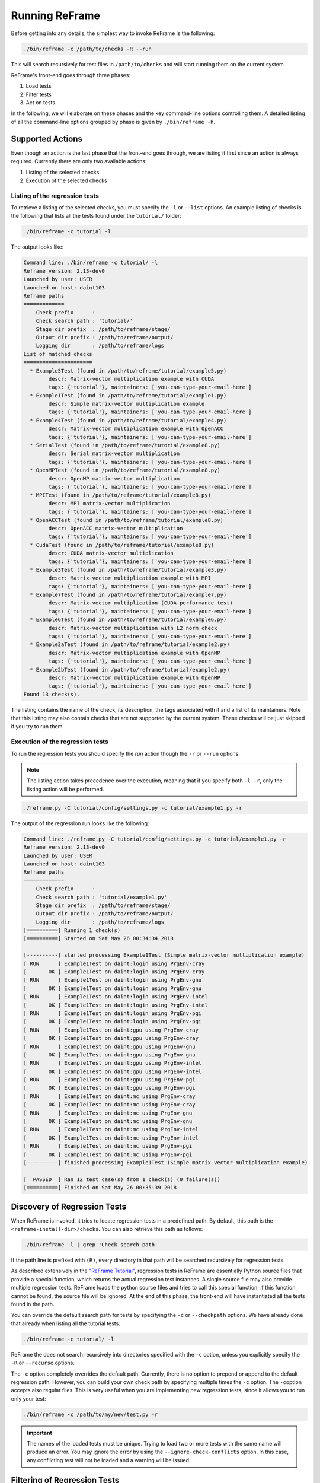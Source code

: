 ===============
Running ReFrame
===============

Before getting into any details, the simplest way to invoke ReFrame is the following:

.. code-block:: bash

  ./bin/reframe -c /path/to/checks -R --run

This will search recursively for test files in ``/path/to/checks`` and will start running them on the current system.

ReFrame's front-end goes through three phases:

1. Load tests
2. Filter tests
3. Act on tests

In the following, we will elaborate on these phases and the key command-line options controlling them.
A detailed listing of all the command-line options grouped by phase is given by ``./bin/reframe -h``.

Supported Actions
-----------------

Even though an action is the last phase that the front-end goes through, we are listing it first since an action is always required.
Currently there are only two available actions:

1. Listing of the selected checks
2. Execution of the selected checks

Listing of the regression tests
^^^^^^^^^^^^^^^^^^^^^^^^^^^^^^^

To retrieve a listing of the selected checks, you must specify the ``-l`` or ``--list`` options.
An example listing of checks is the following that lists all the tests found under the ``tutorial/`` folder:

.. code-block:: bash

  ./bin/reframe -c tutorial -l

The output looks like:

.. code-block:: none

   Command line: ./bin/reframe -c tutorial/ -l
   Reframe version: 2.13-dev0
   Launched by user: USER
   Launched on host: daint103
   Reframe paths
   =============
       Check prefix      :
       Check search path : 'tutorial/'
       Stage dir prefix  : /path/to/reframe/stage/
       Output dir prefix : /path/to/reframe/output/
       Logging dir       : /path/to/reframe/logs
   List of matched checks
   ======================
     * Example5Test (found in /path/to/reframe/tutorial/example5.py)
           descr: Matrix-vector multiplication example with CUDA
           tags: {'tutorial'}, maintainers: ['you-can-type-your-email-here']
     * Example1Test (found in /path/to/reframe/tutorial/example1.py)
           descr: Simple matrix-vector multiplication example
           tags: {'tutorial'}, maintainers: ['you-can-type-your-email-here']
     * Example4Test (found in /path/to/reframe/tutorial/example4.py)
           descr: Matrix-vector multiplication example with OpenACC
           tags: {'tutorial'}, maintainers: ['you-can-type-your-email-here']
     * SerialTest (found in /path/to/reframe/tutorial/example8.py)
           descr: Serial matrix-vector multiplication
           tags: {'tutorial'}, maintainers: ['you-can-type-your-email-here']
     * OpenMPTest (found in /path/to/reframe/tutorial/example8.py)
           descr: OpenMP matrix-vector multiplication
           tags: {'tutorial'}, maintainers: ['you-can-type-your-email-here']
     * MPITest (found in /path/to/reframe/tutorial/example8.py)
           descr: MPI matrix-vector multiplication
           tags: {'tutorial'}, maintainers: ['you-can-type-your-email-here']
     * OpenACCTest (found in /path/to/reframe/tutorial/example8.py)
           descr: OpenACC matrix-vector multiplication
           tags: {'tutorial'}, maintainers: ['you-can-type-your-email-here']
     * CudaTest (found in /path/to/reframe/tutorial/example8.py)
           descr: CUDA matrix-vector multiplication
           tags: {'tutorial'}, maintainers: ['you-can-type-your-email-here']
     * Example3Test (found in /path/to/reframe/tutorial/example3.py)
           descr: Matrix-vector multiplication example with MPI
           tags: {'tutorial'}, maintainers: ['you-can-type-your-email-here']
     * Example7Test (found in /path/to/reframe/tutorial/example7.py)
           descr: Matrix-vector multiplication (CUDA performance test)
           tags: {'tutorial'}, maintainers: ['you-can-type-your-email-here']
     * Example6Test (found in /path/to/reframe/tutorial/example6.py)
           descr: Matrix-vector multiplication with L2 norm check
           tags: {'tutorial'}, maintainers: ['you-can-type-your-email-here']
     * Example2aTest (found in /path/to/reframe/tutorial/example2.py)
           descr: Matrix-vector multiplication example with OpenMP
           tags: {'tutorial'}, maintainers: ['you-can-type-your-email-here']
     * Example2bTest (found in /path/to/reframe/tutorial/example2.py)
           descr: Matrix-vector multiplication example with OpenMP
           tags: {'tutorial'}, maintainers: ['you-can-type-your-email-here']
   Found 13 check(s).


The listing contains the name of the check, its description, the tags associated with it and a list of its maintainers.
Note that this listing may also contain checks that are not supported by the current system.
These checks will be just skipped if you try to run them.

Execution of the regression tests
^^^^^^^^^^^^^^^^^^^^^^^^^^^^^^^^^

To run the regression tests you should specify the *run* action though the ``-r`` or ``--run`` options.

.. note:: The listing action takes precedence over the execution, meaning that if you specify both ``-l -r``, only the listing action will be performed.


.. code-block:: bash

  ./reframe.py -C tutorial/config/settings.py -c tutorial/example1.py -r

The output of the regression run looks like the following:

.. code-block:: none

  Command line: ./reframe.py -C tutorial/config/settings.py -c tutorial/example1.py -r
  Reframe version: 2.13-dev0
  Launched by user: USER
  Launched on host: daint103
  Reframe paths
  =============
      Check prefix      :
      Check search path : 'tutorial/example1.py'
      Stage dir prefix  : /path/to/reframe/stage/
      Output dir prefix : /path/to/reframe/output/
      Logging dir       : /path/to/reframe/logs
  [==========] Running 1 check(s)
  [==========] Started on Sat May 26 00:34:34 2018

  [----------] started processing Example1Test (Simple matrix-vector multiplication example)
  [ RUN      ] Example1Test on daint:login using PrgEnv-cray
  [       OK ] Example1Test on daint:login using PrgEnv-cray
  [ RUN      ] Example1Test on daint:login using PrgEnv-gnu
  [       OK ] Example1Test on daint:login using PrgEnv-gnu
  [ RUN      ] Example1Test on daint:login using PrgEnv-intel
  [       OK ] Example1Test on daint:login using PrgEnv-intel
  [ RUN      ] Example1Test on daint:login using PrgEnv-pgi
  [       OK ] Example1Test on daint:login using PrgEnv-pgi
  [ RUN      ] Example1Test on daint:gpu using PrgEnv-cray
  [       OK ] Example1Test on daint:gpu using PrgEnv-cray
  [ RUN      ] Example1Test on daint:gpu using PrgEnv-gnu
  [       OK ] Example1Test on daint:gpu using PrgEnv-gnu
  [ RUN      ] Example1Test on daint:gpu using PrgEnv-intel
  [       OK ] Example1Test on daint:gpu using PrgEnv-intel
  [ RUN      ] Example1Test on daint:gpu using PrgEnv-pgi
  [       OK ] Example1Test on daint:gpu using PrgEnv-pgi
  [ RUN      ] Example1Test on daint:mc using PrgEnv-cray
  [       OK ] Example1Test on daint:mc using PrgEnv-cray
  [ RUN      ] Example1Test on daint:mc using PrgEnv-gnu
  [       OK ] Example1Test on daint:mc using PrgEnv-gnu
  [ RUN      ] Example1Test on daint:mc using PrgEnv-intel
  [       OK ] Example1Test on daint:mc using PrgEnv-intel
  [ RUN      ] Example1Test on daint:mc using PrgEnv-pgi
  [       OK ] Example1Test on daint:mc using PrgEnv-pgi
  [----------] finished processing Example1Test (Simple matrix-vector multiplication example)

  [  PASSED  ] Ran 12 test case(s) from 1 check(s) (0 failure(s))
  [==========] Finished on Sat May 26 00:35:39 2018


Discovery of Regression Tests
-----------------------------

When ReFrame is invoked, it tries to locate regression tests in a predefined path.
By default, this path is the ``<reframe-install-dir>/checks``.
You can also retrieve this path as follows:

.. code-block:: bash

  ./bin/reframe -l | grep 'Check search path'

If the path line is prefixed with ``(R)``, every directory in that path will be searched recursively for regression tests.

As described extensively in the `"ReFrame Tutorial" <tutorial.html>`__, regression tests in ReFrame are essentially Python source files that provide a special function, which returns the actual regression test instances.
A single source file may also provide multiple regression tests.
ReFrame loads the python source files and tries to call this special function;
if this function cannot be found, the source file will be ignored.
At the end of this phase, the front-end will have instantiated all the tests found in the path.

You can override the default search path for tests by specifying the ``-c`` or ``--checkpath`` options.
We have already done that already when listing all the tutorial tests:

.. code-block:: bash

  ./bin/reframe -c tutorial/ -l

ReFrame the does not search recursively into directories specified with the ``-c`` option, unless you explicitly specify the ``-R`` or ``--recurse`` options.

The ``-c`` option completely overrides the default path.
Currently, there is no option to prepend or append to the default regression path.
However, you can build your own check path by specifying multiple times the ``-c`` option.
The ``-c``\ option accepts also regular files. This is very useful when you are implementing new regression tests, since it allows you to run only your test:

.. code-block:: bash

  ./bin/reframe -c /path/to/my/new/test.py -r

.. important::
   The names of the loaded tests must be unique.
   Trying to load two or more tests with the same name will produce an error.
   You may ignore the error by using the ``--ignore-check-conflicts`` option.
   In this case, any conflicting test will not be loaded and a warning will be issued.

   .. versionadded:: 2.12


Filtering of Regression Tests
-----------------------------

At this phase you can select which regression tests should be run or listed.
There are several ways to select regression tests, which we describe in more detail here:

Selecting tests by programming environment
^^^^^^^^^^^^^^^^^^^^^^^^^^^^^^^^^^^^^^^^^^

To select tests by the programming environment, use the ``-p`` or ``--prgenv`` options:

.. code-block:: bash

  ./bin/reframe -p PrgEnv-gnu -l

This will select all the checks that support the ``PrgEnv-gnu`` environment.

You can also specify multiple times the ``-p`` option, in which case a test will be selected if it support all the programming environments specified in the command line.
For example the following will select all the checks that can run with both ``PrgEnv-cray`` and ``PrgEnv-gnu``:

.. code-block:: bash

  ./bin/reframe -p PrgEnv-gnu -p PrgEnv-cray -l

If you are going to run a set of tests selected by programming environment, they will run only for the selected programming environment(s).

Selecting tests by tags
^^^^^^^^^^^^^^^^^^^^^^^

As we have seen in the `"ReFrame tutorial" <tutorial.html>`__, every regression test may be associated with a set of tags. Using the ``-t`` or ``--tag`` option you can select the regression tests associated with a specific tag.
For example the following will list all the tests that have a ``maintenance`` tag:

.. code-block:: bash

  ./bin/reframe -t maintenance -l

Similarly to the ``-p`` option, you can chain multiple ``-t`` options together, in which case a regression test will be selected if it is associated with all the tags specified in the command line.
The list of tags associated with a check can be viewed in the listing output when specifying the ``-l`` option.

Selecting tests by name
^^^^^^^^^^^^^^^^^^^^^^^

It is possible to select or exclude tests by name through the ``--name`` or ``-n`` and ``--exclude`` or ``-x`` options.
For example, you can select only the ``Example7Test`` from the tutorial as follows:

.. code-block:: bash

  ./bin/reframe -c tutorial/ -n Example7Test -l

.. code-block:: none

  Command line: ./bin/reframe -c tutorial/ -n Example7Test -l
  Reframe version: 2.13-dev0
  Launched by user: USER
  Launched on host: daint103
  Reframe paths
  =============
      Check prefix      :
      Check search path : 'tutorial'
      Stage dir prefix  : /path/to/reframe/stage/
      Output dir prefix : /path/to/reframe/output/
      Logging dir       : /path/to/reframe/logs
  List of matched checks
  ======================
    * Example7Test (found in /path/to/reframe/tutorial/example7.py)
          descr: Matrix-vector multiplication (CUDA performance test)
          tags: {'tutorial'}, maintainers: ['you-can-type-your-email-here']
  Found 1 check(s).


Similarly, you can exclude this test by passing the ``-x Example7Test`` option:

.. code-block:: none

  Command line: ./bin/reframe -c tutorial -x Example7Test -l
  Reframe version: 2.13-dev0
  Launched by user: USER
  Launched on host: daint103
  Reframe paths
  =============
      Check prefix      :
      Check search path : 'tutorial'
      Stage dir prefix  : /path/to/reframe/stage/
      Output dir prefix : /path/to/reframe/output/
      Logging dir       : /path/to/reframe/logs
  List of matched checks
  ======================
    * Example5Test (found in /path/to/reframe/tutorial/example5.py)
          descr: Matrix-vector multiplication example with CUDA
          tags: {'tutorial'}, maintainers: ['you-can-type-your-email-here']
    * Example1Test (found in /path/to/reframe/tutorial/example1.py)
          descr: Simple matrix-vector multiplication example
          tags: {'tutorial'}, maintainers: ['you-can-type-your-email-here']
    * Example4Test (found in /path/to/reframe/tutorial/example4.py)
          descr: Matrix-vector multiplication example with OpenACC
          tags: {'tutorial'}, maintainers: ['you-can-type-your-email-here']
    * SerialTest (found in /path/to/reframe/tutorial/example8.py)
          descr: Serial matrix-vector multiplication
          tags: {'tutorial'}, maintainers: ['you-can-type-your-email-here']
    * OpenMPTest (found in /path/to/reframe/tutorial/example8.py)
          descr: OpenMP matrix-vector multiplication
          tags: {'tutorial'}, maintainers: ['you-can-type-your-email-here']
    * MPITest (found in /path/to/reframe/tutorial/example8.py)
          descr: MPI matrix-vector multiplication
          tags: {'tutorial'}, maintainers: ['you-can-type-your-email-here']
    * OpenACCTest (found in /path/to/reframe/tutorial/example8.py)
          descr: OpenACC matrix-vector multiplication
          tags: {'tutorial'}, maintainers: ['you-can-type-your-email-here']
    * CudaTest (found in /path/to/reframe/tutorial/example8.py)
          descr: CUDA matrix-vector multiplication
          tags: {'tutorial'}, maintainers: ['you-can-type-your-email-here']
    * Example3Test (found in /path/to/reframe/tutorial/example3.py)
          descr: Matrix-vector multiplication example with MPI
          tags: {'tutorial'}, maintainers: ['you-can-type-your-email-here']
    * Example6Test (found in /path/to/reframe/tutorial/example6.py)
          descr: Matrix-vector multiplication with L2 norm check
          tags: {'tutorial'}, maintainers: ['you-can-type-your-email-here']
    * Example2aTest (found in /path/to/reframe/tutorial/example2.py)
          descr: Matrix-vector multiplication example with OpenMP
          tags: {'tutorial'}, maintainers: ['you-can-type-your-email-here']
    * Example2bTest (found in /path/to/reframe/tutorial/example2.py)
          descr: Matrix-vector multiplication example with OpenMP
          tags: {'tutorial'}, maintainers: ['you-can-type-your-email-here']
  Found 12 check(s).


Controlling the Execution of Regression Tests
---------------------------------------------

There are several options for controlling the execution of regression tests.
Keep in mind that these options will affect all the tests that will run with the current invocation.
They are summarized below:

* ``-A ACCOUNT``, ``--account ACCOUNT``: Submit regression test jobs using ``ACCOUNT``.
* ``-P PART``, ``--partition PART``: Submit regression test jobs in the *scheduler partition* ``PART``.
* ``--reservation RES``: Submit regression test jobs in reservation ``RES``.
* ``--nodelist NODELIST``: Run regression test jobs on the nodes specified in ``NODELIST``.
* ``--exclude-nodes NODELIST``: Do not run the regression test jobs on any of the nodes specified in ``NODELIST``.
* ``--job-option OPT``: Pass option ``OPT`` directly to the back-end job scheduler. This option *must* be used with care, since you may break the submission mechanism.
  All of the above job submission related options could be expressed with this option.
  For example, the ``-n NODELIST`` is equivalent to ``--job-option='--nodelist=NODELIST'`` for a Slurm job scheduler.
  If you pass an option that is already defined by the framework, the framework will *not* explicitly override it; this is up to scheduler.
  All extra options defined from the command line are appended to the automatically generated options in the generated batch script file.
  So if you redefine one of them, e.g., ``--output`` for the Slurm scheduler, it is up the job scheduler on how to interpret multiple definitions of the same options.
  In this example, Slurm's policy is that later definitions of options override previous ones.
  So, in this case, way you would override the standard output for all the submitted jobs!

* ``--force-local``: Force the local execution of the selected tests.
  No jobs will be submitted.
* ``--skip-sanity-check``: Skip sanity checking phase.
* ``--skip-performance-check``: Skip performance verification phase.
* ``--strict``: Force strict performance checking. Some tests may set their :attr:`strict_check <reframe.core.pipeline.RegressionTest.strick_check>` attribute to :class:`False` (see `"Reference Guide" <reference.html>`__) in order to just let their performance recorded but not yield an error.
  This option overrides this behavior and forces all tests to be strict.
* ``--skip-system-check``: Skips the system check and run the selected tests even if they do not support the current system.
  This option is sometimes useful when you need to quickly verify if a regression test supports a new system.
* ``--skip-prgenv-check``: Skips programming environment check and run the selected tests for even if they do not support a programming environment.
  This option is useful when you need to quickly verify if a regression check supports another programming environment.
  For example, if you know that a tests supports only ``PrgEnv-cray`` and you need to check if it also works with ``PrgEnv-gnu``, you can test is as follows:

  .. code-block:: bash

    ./bin/reframe -c /path/to/my/check.py -p PrgEnv-gnu --skip-prgenv-check -r

* ``--max-retries NUM``: Specify the maximum number of times a failed regression test may be retried (default: 0).

Configuring ReFrame Directories
-------------------------------

ReFrame uses three basic directories during the execution of tests:

1. The stage directory

  * Each regression test is executed in a "sandbox";
    all of its resources (source files, input data etc.) are copied over to a stage directory (if the directory preexists, it will be wiped out) and executed from there.
    This will also be the working directory for the test.

2. The output directory

  * After a regression test finishes some important files will be copied from the stage directory to the output directory (if the directory preexists, it will be wiped out).
    By default these are the standard output, standard error and the generated job script file.
    A regression test may also specify to keep additional files.

3. The log directory

  * This is where the performance log files of the individual performance tests are placed (see `Logging <#logging>`__ for more information)

By default, all these directories are placed under a common prefix, which defaults to ``.``.
The rest of the directories are organized as follows:

* Stage directory: ``${prefix}/stage/<timestamp>``
* Output directory: ``${prefix}/output/<timestamp>``
* Performance log directory: ``${prefix}/logs``

You can optionally append a timestamp directory component to the above paths (except the logs directory), by using the ``--timestamp`` option.
This options takes an optional argument to specify the timestamp format.
The default `time format <http://man7.org/linux/man-pages/man3/strftime.3.html>`__ is ``%FT%T``, which results into timestamps of the form ``2017-10-24T21:10:29``.

You can override either the default global prefix or any of the default individual directories using the corresponding options.

* ``--prefix DIR``: set prefix to ``DIR``.
* ``--output DIR``: set output directory to ``DIR``.
* ``--stage DIR``: set stage directory to ``DIR``.
* ``--logdir DIR``: set performance log directory to ``DIR``.

The stage and output directories are created only when you run a regression test.
However you can view the directories that will be created even when you do a listing of the available checks with the ``-l`` option.
This is useful if you want to check the directories that ReFrame will create.

.. code-block:: bash

  ./bin/reframe -C tutorial/config/settings.py --prefix /foo -l

.. code-block:: none

  Command line: ./bin/reframe -C tutorial/config/settings.py --prefix /foo -l
  Reframe version: 2.13-dev0
  Launched by user: USER
  Launched on host: daint103
  Reframe paths
  =============
      Check prefix      : /path/to/reframe
  (R) Check search path : 'checks/'
      Stage dir prefix  : /foo/stage/
      Output dir prefix : /foo/output/
      Logging dir       : /foo/logs
  List of matched checks
  ======================
  Found 0 check(s).


You can also define different default directories per system by specifying them in the `site configuration <configure.html#the-configuration-file>`__ settings file.
The command line options, though, take always precedence over any default directory.

Logging
-------

From version 2.4 onward, ReFrame supports logging of its actions.
ReFrame creates two files inside the current working directory every time it is run:

* ``reframe.out``: This file stores the output of a run as it was printed in the standard output.
* ``reframe.log``: This file stores more detailed of information on ReFrame's actions.

By default, the output in ``reframe.log`` looks like the following:

.. code-block:: none

  2018-05-26T00:30:39] info: reframe: [ RUN      ] Example7Test on daint:gpu using PrgEnv-cray
  [2018-05-26T00:30:39] debug: Example7Test: entering stage: setup
  [2018-05-26T00:30:39] debug: Example7Test: loading environment for the current partition
  [2018-05-26T00:30:39] debug: Example7Test: executing OS command: modulecmd python show daint-gpu
  [2018-05-26T00:30:39] debug: Example7Test: executing OS command: modulecmd python load daint-gpu
  [2018-05-26T00:30:39] debug: Example7Test: loading test's environment
  [2018-05-26T00:30:39] debug: Example7Test: executing OS command: modulecmd python show PrgEnv-cray
  [2018-05-26T00:30:39] debug: Example7Test: executing OS command: modulecmd python unload PrgEnv-gnu
  [2018-05-26T00:30:39] debug: Example7Test: executing OS command: modulecmd python load PrgEnv-cray
  [2018-05-26T00:30:39] debug: Example7Test: executing OS command: modulecmd python show cudatoolkit
  [2018-05-26T00:30:39] debug: Example7Test: executing OS command: modulecmd python load cudatoolkit
  [2018-05-26T00:30:39] debug: Example7Test: setting up paths
  [2018-05-26T00:30:40] debug: Example7Test: setting up the job descriptor
  [2018-05-26T00:30:40] debug: Example7Test: job scheduler backend: local
  [2018-05-26T00:30:40] debug: Example7Test: setting up performance logging
  [2018-05-26T00:30:40] debug: Example7Test: entering stage: compile
  [2018-05-26T00:30:40] debug: Example7Test: copying /path/to/reframe/tutorial/src to stage directory (/path/to/reframe/stage/gpu/Example7Test/PrgEnv-cray)
  [2018-05-26T00:30:40] debug: Example7Test: symlinking files: []
  [2018-05-26T00:30:40] debug: Example7Test: Staged sourcepath: /path/to/reframe/stage/gpu/Example7Test/PrgEnv-cray/example_matrix_vector_multiplication_cuda.cu
  [2018-05-26T00:30:40] debug: Example7Test: executing OS command: nvcc  -O3 -I/path/to/reframe/stage/gpu/Example7Test/PrgEnv-cray /path/to/reframe/stage/gpu/Example7Test/PrgEnv-cray/e
  xample_matrix_vector_multiplication_cuda.cu -o /path/to/reframe/stage/gpu/Example7Test/PrgEnv-cray/./Example7Test
  [2018-05-26T00:30:40] debug: Example7Test: compilation stdout:

  [2018-05-26T00:30:40] debug: Example7Test: compilation stderr:
  nvcc warning : The 'compute_20', 'sm_20', and 'sm_21' architectures are deprecated, and may be removed in a future release (Use -Wno-deprecated-gpu-targets to suppress warning).

  [2018-05-26T00:30:40] debug: Example7Test: compilation finished
  [2018-05-26T00:30:40] debug: Example7Test: entering stage: run
  [2018-05-26T00:30:40] debug: Example7Test: executing OS command: sbatch /path/to/reframe/stage/gpu/Example7Test/PrgEnv-cray/Example7Test_daint_gpu_PrgEnv-cray.sh
  [2018-05-26T00:30:40] debug: Example7Test: spawned job (jobid=746641)
  [2018-05-26T00:30:40] debug: Example7Test: entering stage: wait
  [2018-05-26T00:30:40] debug: Example7Test: executing OS command: sacct -S 2018-05-26 -P -j 746641 -o jobid,state,exitcode
  [2018-05-26T00:30:40] debug: Example7Test: job state not matched (stdout follows)
  JobID|State|ExitCode

  [2018-05-26T00:30:41] debug: Example7Test: executing OS command: sacct -S 2018-05-26 -P -j 746641 -o jobid,state,exitcode
  [2018-05-26T00:30:44] debug: Example7Test: executing OS command: sacct -S 2018-05-26 -P -j 746641 -o jobid,state,exitcode
  [2018-05-26T00:30:47] debug: Example7Test: executing OS command: sacct -S 2018-05-26 -P -j 746641 -o jobid,state,exitcode
  [2018-05-26T00:30:47] debug: Example7Test: spawned job finished
  [2018-05-26T00:30:47] debug: Example7Test: entering stage: sanity
  [2018-05-26T00:30:47] debug: Example7Test: entering stage: performance
  [2018-05-26T00:30:47] debug: Example7Test: entering stage: cleanup
  [2018-05-26T00:30:47] debug: Example7Test: copying interesting files to output directory
  [2018-05-26T00:30:47] debug: Example7Test: removing stage directory
  [2018-05-26T00:30:47] info: reframe: [       OK ] Example7Test on daint:gpu using PrgEnv-cray


Each line starts with a timestamp, the level of the message (``info``, ``debug`` etc.), the context in which the framework is currently executing (either ``reframe`` or the name of the current test and, finally, the actual message.

Every time ReFrame is run, both ``reframe.out`` and ``reframe.log`` files will be rewritten.
However, you can ask ReFrame to copy them to the output directory before exiting by passing it the ``--save-log-files`` option.

Configuring logging
^^^^^^^^^^^^^^^^^^^

You can configure several aspects of logging in ReFrame and even how the output will look like.
ReFrame's logging mechanism is built upon Python's `logging <https://docs.python.org/3.6/library/logging.html>`__ framework adding extra logging levels and more formatting capabilities.

Logging in ReFrame is configured by the ``_logging_config`` variable in the ``reframe/settings.py`` file.
The default configuration looks as follows:

.. code-block:: python

  _logging_config = {
      'level': 'DEBUG',
      'handlers': {
          'reframe.log' : {
              'level'     : 'DEBUG',
              'format'    : '[%(asctime)s] %(levelname)s: '
                            '%(check_info)s: %(message)s',
              'append'    : False,
          },

          # Output handling
          '&1': {
              'level'     : 'INFO',
              'format'    : '%(message)s'
          },
          'reframe.out' : {
              'level'     : 'INFO',
              'format'    : '%(message)s',
              'append'    : False,
          }
      }
  }

Note that this configuration dictionary is not the same as the one used by Python's logging framework.
It is a simplified version adapted to the needs of ReFrame.

The ``_logging_config`` dictionary has two main key entries:

* ``level`` (default: ``'INFO'``): This is the lowest level of messages that will be passed down to the different log record handlers.
  Any message with a lower level than that, it will be filtered out immediately and will not be passed to any handler.
  ReFrame defines the following logging levels with a decreasing severity: ``CRITICAL``, ``ERROR``, ``WARNING``, ``INFO``, ``VERBOSE`` and ``DEBUG``.
  Note that the level name is *not* case sensitive in ReFrame.
* ``handlers``: A dictionary defining the properties of the handlers that are attached to ReFrame's logging mechanism.
  The key is either a filename or a special character combination denoting standard output (``&1``) or standard error (``&2``).
  You can attach as many handlers as you like.
  The value of each handler key is another dictionary that holds the properties of the corresponding handler as key/value pairs.

The configurable properties of a log record handler are the following:

* ``level`` (default: ``'debug'``): The lowest level of log records that this handler can process.
* ``format`` (default: ``'%(message)s'``): Format string for the printout of the log record.
  ReFrame supports all the `format strings <https://docs.python.org/3.6/library/logging.html#logrecord-attributes>`__ from Python's logging library and provides the following additional ones:

  * ``check_name``: Prints the name of the regression test on behalf of which ReFrame is currently executing.
    If ReFrame is not in the context of regression test, ``reframe`` will be printed.
  * ``check_jobid``: Prints the job or process id of the job or process associated with currently executing regression test.
    If a job or process is not yet created, ``-1`` will be printed.
  * ``check_info``: Print live information of the currently executing check.
    By default this field has the form ``<check_name> on <current_partition> using <current_environment>``.
    It can be configured on a per test basis by overriding the :func:`info <reframe.core.pipeline.RegressionTest.info>` method in your regression test.

* ``datefmt`` (default: ``'%FT%T'``) The format that will be used for outputting timestamps (i.e., the ``%(asctime)s`` field).
  Acceptable formats must conform to standard library's `time.strftime() <https://docs.python.org/3.6/library/time.html#time.strftime>`__ function.
* ``append`` (default: :class:`False`) Controls whether ReFrame should append to this file or not.
  This is ignored for the standard output/error handlers.
* ``timestamp`` (default: :class:`None`): Append a timestamp to this log filename.
  This property may accept any date format as the ``datefmt`` property.
  If set for a ``filename.log`` handler entry, the resulting log file name will be ``filename_<timestamp>.log``.
  This property is ignored for the standard output/error handlers.

.. caution::
      The ``testcase_name`` logging attribute was replaced with the ``check_info``, which is now also configurable

   .. versionchanged:: 2.10


Performance Logging
^^^^^^^^^^^^^^^^^^^

ReFrame supports additional logging for performance tests specifically, in order to record historical performance data.
For each performance test, a log file of the form ``<test-name>.log`` is created under the ReFrame's `log directory <#configuring-reframe-directories>`__ where the test's performance is recorded.
The default format used for this file is ``'[%(asctime)s] %(check_info)s (jobid=%(check_jobid)s): %(message)s'`` and ReFrame always appends to this file.
Currently, it is not possible for users to configure performance logging.

The resulting log file looks like the following:

.. code-block:: none

  [2018-05-26T00:30:47] reframe 2.13-dev0: Example7Test on daint:gpu using PrgEnv-cray (jobid=746641): value: 49.246694, reference: (50.0, -0.1, 0.1)
  [2018-05-26T00:30:54] reframe 2.13-dev0: Example7Test on daint:gpu using PrgEnv-gnu (jobid=746642): value: 48.781683, reference: (50.0, -0.1, 0.1)
  [2018-05-26T00:31:02] reframe 2.13-dev0: Example7Test on daint:gpu using PrgEnv-pgi (jobid=746643): value: 49.139091, reference: (50.0, -0.1, 0.1)


The interpretation of the performance values depends on the individual tests.
The above output is from the CUDA performance test we presented in the `tutorial <tutorial.html#writing-a-performance-test>`__, so the value refers to the achieved Gflop/s.
The reference value is a three-element tuple of the form ``(<reference>, <lower-threshold>, <upper-threshold>)``, where the ``lower-threshold`` and ``upper-threshold`` are the acceptable tolerance thresholds expressed in percentages.
For example, the performance check shown above has a reference value of 50 Gflop/s ± 10%.

Asynchronous Execution of Regression Checks
-------------------------------------------

From version `2.4 <https://github.com/eth-cscs/reframe/releases/tag/v2.4>`__, ReFrame supports asynchronous execution of regression tests.
This execution policy can be enabled by passing the option ``--exec-policy=async`` to the command line.
The default execution policy is ``serial`` which enforces a sequential execution of the selected regression tests.
The asynchronous execution policy parallelizes only the `running phase <pipeline.html#the-run-phase>`__ of the tests.
The rest of the phases remain sequential.

A limit of concurrent jobs (pending and running) may be `configured <configure.html#partition-configuration>`__ for each virtual system partition.
As soon as the concurrency limit of a partition is reached, ReFrame will hold the execution of new regression tests until a slot is released in that partition.

When executing in asynchronous mode, ReFrame's output differs from the sequential execution.
The final result of the tests will be printed at the end and additional messages may be printed to indicate that a test is held.
Here is an example output of ReFrame using asynchronous execution policy:

.. code-block:: none

  Command line: ./bin/reframe -C tutorial/config/settings.py -c tutorial/ --exec-policy=async -r
  Reframe version: 2.13-dev0
  Launched by user: USER
  Launched on host: daint103
  Reframe paths
  =============
      Check prefix      :
      Check search path : 'tutorial/'
      Stage dir prefix  : /path/to/reframe/stage/
      Output dir prefix : /path/to/reframe/output/
      Logging dir       : /path/to/reframe/logs
  [==========] Running 13 check(s)
  [==========] Started on Sat May 26 00:48:03 2018

  [----------] started processing Example1Test (Simple matrix-vector multiplication example)
  [ RUN      ] Example1Test on daint:login using PrgEnv-cray
  [ RUN      ] Example1Test on daint:login using PrgEnv-gnu
  [ RUN      ] Example1Test on daint:login using PrgEnv-intel
  [ RUN      ] Example1Test on daint:login using PrgEnv-pgi
  [ RUN      ] Example1Test on daint:gpu using PrgEnv-cray
  [ RUN      ] Example1Test on daint:gpu using PrgEnv-gnu
  [ RUN      ] Example1Test on daint:gpu using PrgEnv-intel
  [ RUN      ] Example1Test on daint:gpu using PrgEnv-pgi
  [ RUN      ] Example1Test on daint:mc using PrgEnv-cray
  [ RUN      ] Example1Test on daint:mc using PrgEnv-gnu
  [ RUN      ] Example1Test on daint:mc using PrgEnv-intel
  [ RUN      ] Example1Test on daint:mc using PrgEnv-pgi
  [----------] finished processing Example1Test (Simple matrix-vector multiplication example)

  [----------] started processing Example2aTest (Matrix-vector multiplication example with OpenMP)
  [ RUN      ] Example2aTest on daint:login using PrgEnv-cray
  [ RUN      ] Example2aTest on daint:login using PrgEnv-gnu
  [ RUN      ] Example2aTest on daint:login using PrgEnv-intel
  [ RUN      ] Example2aTest on daint:login using PrgEnv-pgi
  [ RUN      ] Example2aTest on daint:gpu using PrgEnv-cray
  [ RUN      ] Example2aTest on daint:gpu using PrgEnv-gnu
  [ RUN      ] Example2aTest on daint:gpu using PrgEnv-intel
  [ RUN      ] Example2aTest on daint:gpu using PrgEnv-pgi
  [ RUN      ] Example2aTest on daint:mc using PrgEnv-cray
  [ RUN      ] Example2aTest on daint:mc using PrgEnv-gnu
  [ RUN      ] Example2aTest on daint:mc using PrgEnv-intel
  [ RUN      ] Example2aTest on daint:mc using PrgEnv-pgi
  [----------] finished processing Example2aTest (Matrix-vector multiplication example with OpenMP)
  <output omitted>
  [----------] waiting for spawned checks to finish
  [       OK ] MPITest on daint:gpu using PrgEnv-pgi
  [       OK ] MPITest on daint:gpu using PrgEnv-gnu
  [       OK ] OpenMPTest on daint:mc using PrgEnv-pgi
  [       OK ] OpenMPTest on daint:mc using PrgEnv-gnu
  [       OK ] OpenMPTest on daint:gpu using PrgEnv-pgi
  [       OK ] OpenMPTest on daint:gpu using PrgEnv-gnu
  <output omitted>
  [       OK ] Example1Test on daint:login using PrgEnv-cray
  [       OK ] MPITest on daint:mc using PrgEnv-cray
  [       OK ] MPITest on daint:gpu using PrgEnv-cray
  [       OK ] OpenMPTest on daint:mc using PrgEnv-cray
  [       OK ] OpenMPTest on daint:gpu using PrgEnv-cray
  [       OK ] SerialTest on daint:login using PrgEnv-pgi
  [       OK ] MPITest on daint:mc using PrgEnv-gnu
  [       OK ] OpenMPTest on daint:mc using PrgEnv-intel
  [       OK ] OpenMPTest on daint:login using PrgEnv-gnu
  [       OK ] OpenMPTest on daint:gpu using PrgEnv-intel
  [       OK ] MPITest on daint:gpu using PrgEnv-intel
  [       OK ] CudaTest on daint:gpu using PrgEnv-gnu
  [       OK ] OpenACCTest on daint:gpu using PrgEnv-pgi
  [       OK ] MPITest on daint:mc using PrgEnv-intel
  [       OK ] CudaTest on daint:gpu using PrgEnv-cray
  [       OK ] MPITest on daint:mc using PrgEnv-pgi
  [       OK ] OpenACCTest on daint:gpu using PrgEnv-cray
  [       OK ] CudaTest on daint:gpu using PrgEnv-pgi
  [----------] all spawned checks have finished

  [  PASSED  ] Ran 101 test case(s) from 13 check(s) (0 failure(s))
  [==========] Finished on Sat May 26 00:52:02 2018


The asynchronous execution policy may provide significant overall performance benefits for run-only regression tests.
For compile-only and normal tests that require a compilation, the execution time will be bound by the total compilation time of the test.


Manipulating modules
--------------------

.. versionadded:: 2.11

ReFrame allows you to change the modules loaded by a regression test on-the-fly without having to edit the regression test file.
This feature is extremely useful when you need to quickly test a newer version of a module, but it also allows you to completely decouple the module names used in your regression tests from the real module names in a system, thus making your test even more portable.
This is achieved by defining *module mappings*.

There are two ways to pass module mappings to ReFrame.
The first is to use the ``--map-module`` command-line option, which accepts a module mapping.
For example, the following line maps the module ``test_module`` to the module ``real_module``:

.. code-block:: none

  --map-module='test_module: real_module'

In this case, whenever ReFrame is asked to load ``test_module``, it will load ``real_module``.
Any string without spaces may be accepted in place of ``test_module`` and ``real_module``.
You can also define multiple module mappings at once by repeating the ``--map-module``.
If more than one mapping is specified for the same module, then the last mapping will take precedence.
It is also possible to map a single module to more than one target.
This can be done by listing the target modules separated by spaces in the order that they should be loaded.
In the following example, ReFrame will load ``real_module0`` and ``real_module1`` whenever the ``test_module`` is encountered:

.. code-block:: none

  --map-module 'test_module: real_module0 real_module1'

The second way of defining mappings is by listing them on a file, which you can then pass to ReFrame through the command-line option ``--module-mappings``.
Each line on the file corresponds to the definition of a mapping for a single module.
The syntax of the individual mappings in the file is the same as with the option ``--map-module`` and the same rules apply regarding repeated definitions.
Text starting with ``#`` is considered a comment and is ignored until the end of line is encountered.
Empty lines are ignored.
The following block shows an example of module mapping file:

.. code-block:: none

  module-1: module-1a  # an inline comment
  module-2: module-2a module-2b module-2c

  # This is a full line comment
  module-4: module-4a module-4b

If both ``--map-module`` and ``--module-mappings`` are passed, ReFrame will first create a mapping from the definitions on the file and it will then process the definitions passed with the ``--map-module`` options.
As usual, later definitions will override the former.

A final note on module mappings.
Module mappings can be arbitrarily deep as long as they do not form a cycle.
In this case, ReFrame will issue an error (denoting the offending cyclic dependency).
For example, suppose having the following mapping file:

.. code-block:: none

   cudatoolkit: foo
   foo: bar
   bar: foobar
   foobar: cudatoolkit

If you now try to run a test that loads the module `cudatoolkit`, the following error will be yielded:

.. code-block:: none

   ------------------------------------------------------------------------------
   FAILURE INFO for Example7Test
     * System partition: daint:gpu
     * Environment: PrgEnv-gnu
     * Stage directory: None
     * Job type: batch job (id=-1)
     * Maintainers: ['you-can-type-your-email-here']
     * Failing phase: setup
     * Reason: caught framework exception: module cyclic dependency: cudatoolkit->foo->bar->foobar->cudatoolkit
   ------------------------------------------------------------------------------
